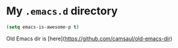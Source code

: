 * My ~.emacs.d~ directory


  #+BEGIN_SRC emacs-lisp
    (setq emacs-is-awesome-p t)
  #+END_SRC


Old Emacs dir is [here](https://github.com/camsaul/old-emacs-dir)
